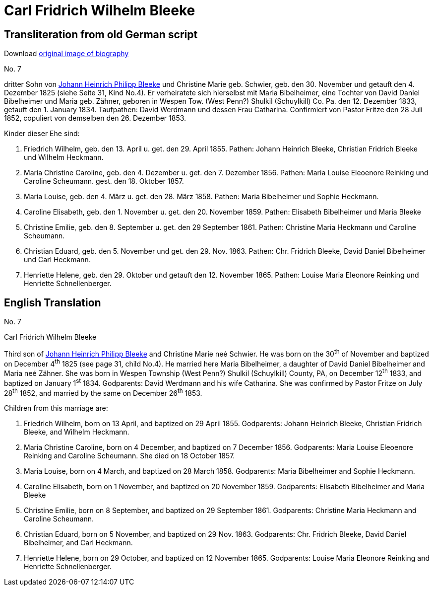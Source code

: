 = Carl Fridrich Wilhelm Bleeke

== Transliteration from old German script

Download xref:attachment$07-carl-friedrich-wilhelm-bleeke.jpg[original image of biography]

No. 7

dritter Sohn von xref:./jhp-bleeke.adoc[Johann Heinrich Philipp Bleeke] und Christine Marie geb.
Schwier, geb. den 30. November und getauft den 4. Dezember 1825 (siehe
Seite 31, Kind No.4). Er verheiratete sich hierselbst mit Maria
Bibelheimer, eine Tochter von David Daniel Bibelheimer und Maria geb.
Zähner, geboren in Wespen Tow. (West Penn?) Shulkil (Schuylkill) Co. Pa.
den 12. Dezember 1833, getauft den 1. January 1834. Taufpathen: David
Werdmann und dessen Frau Catharina. Confirmiert von Pastor Fritze den 28
Juli 1852, copuliert von demselben den 26. Dezember 1853.

Kinder dieser Ehe sind:

1. Friedrich Wilhelm, geb. den 13. April u. get. den 29. April 1855.
Pathen: Johann Heinrich Bleeke, Christian Fridrich Bleeke und
Wilhelm Heckmann.

2. Maria Christine Caroline, geb. den 4. Dezember u. get. den 7.
Dezember 1856. Pathen: Maria Louise Eleoenore Reinking und Caroline
Scheumann. gest. den 18. Oktober 1857.

3. Maria Louise, geb. den 4. März u. get. den 28. März 1858.
Pathen: Maria Bibelheimer und Sophie Heckmann.

4. Caroline Elisabeth, geb. den 1. November u. get. den 20.
November 1859. Pathen: Elisabeth Bibelheimer und Maria Bleeke

5. Christine Emilie, geb. den 8. September u. get. den 29
September 1861. Pathen: Christine Maria Heckmann und Caroline Scheumann.

6. Christian Eduard, geb. den 5. November und get. den 29. Nov. 1863.
Pathen: Chr. Fridrich Bleeke, David Daniel Bibelheimer und Carl
Heckmann.

7. Henriette Helene, geb. den 29. Oktober und getauft den 12.
November 1865. Pathen: Louise Maria Eleonore Reinking und Henriette
Schnellenberger.

== English Translation

No. 7

Carl Fridrich Wilhelm Bleeke

Third son of xref:./jhp-bleeke.adoc[Johann Heinrich Philipp Bleeke] and Christine Marie neé
Schwier. He was born on the 30^th^ of November and baptized on December
4^th^ 1825 (see page 31, child No.4). He married here Maria Bibelheimer,
a daughter of David Daniel Bibelheimer and Maria neé Zähner. She was
born in Wespen Township (West Penn?) Shulkil (Schuylkill) County, PA, on
December 12^th^ 1833, and baptized on January 1^st^ 1834. Godparents:
David Werdmann and his wife Catharina. She was confirmed by Pastor
Fritze on July 28^th^ 1852, and married by the same on December 26^th^
1853.

Children from this marriage are:

1. Friedrich Wilhelm, born on 13 April, and baptized on 29 April 1855.
Godparents: Johann Heinrich Bleeke, Christian Fridrich Bleeke, and
Wilhelm Heckmann.

2. Maria Christine Caroline, born on 4 December, and baptized on
7 December 1856. Godparents: Maria Louise Eleoenore Reinking and
Caroline Scheumann. She died on 18 October 1857.

3. Maria Louise, born on 4 March, and baptized on 28 March 1858.
Godparents: Maria Bibelheimer and Sophie Heckmann.

4. Caroline Elisabeth, born on 1 November, and baptized on 20
November 1859. Godparents: Elisabeth Bibelheimer and Maria Bleeke

5. Christine Emilie, born on 8 September, and baptized on 29
September 1861. Godparents: Christine Maria Heckmann and Caroline
Scheumann.

6. Christian Eduard, born on 5 November, and baptized on 29 Nov. 1863.
Godparents: Chr. Fridrich Bleeke, David Daniel Bibelheimer, and
Carl Heckmann.

7. Henriette Helene, born on 29 October, and baptized on 12
November 1865. Godparents: Louise Maria Eleonore Reinking and Henriette
Schnellenberger.
